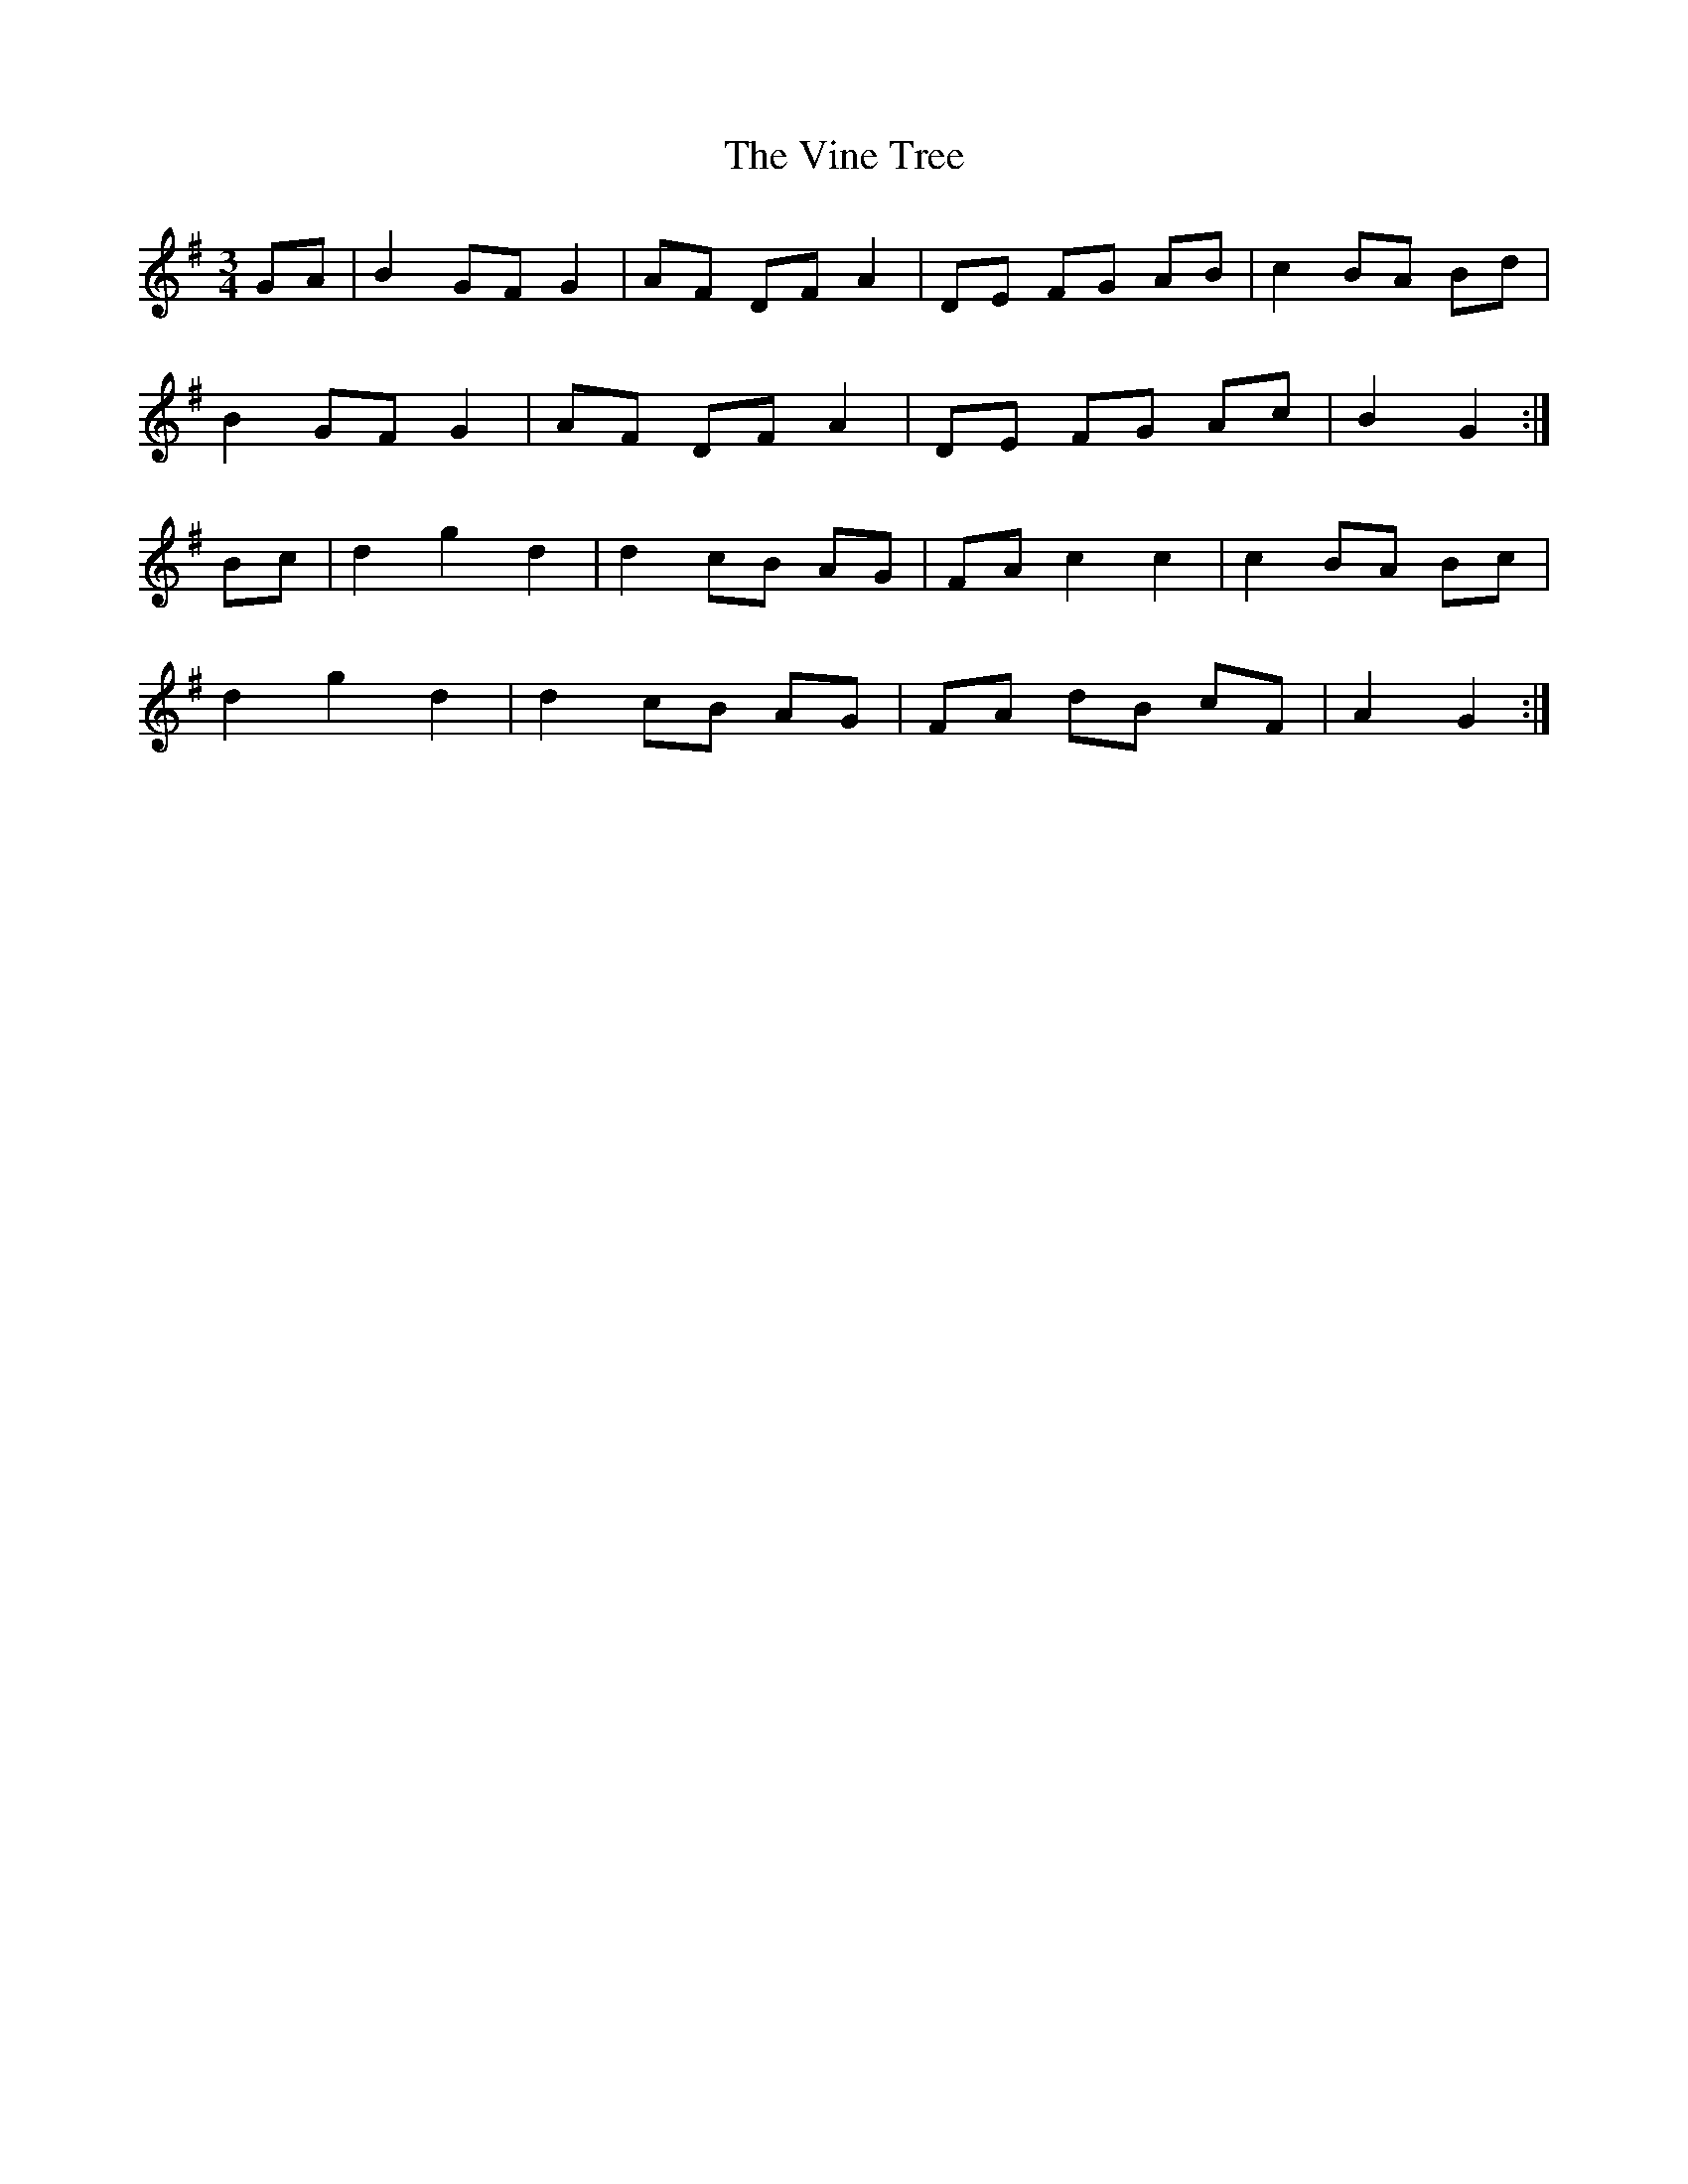 X: 41837
T: Vine Tree, The
R: mazurka
M: 3/4
K: Gmajor
GA|B2 GF G2|AF DF A2|DE FG AB|c2 BA Bd|
B2 GF G2|AF DF A2|DE FG Ac|B2 G2:|
Bc|d2 g2 d2|d2 cB AG|FA c2c2|c2 BA Bc|
d2 g2 d2|d2 cB AG|FA dB cF|A2 G2:|

